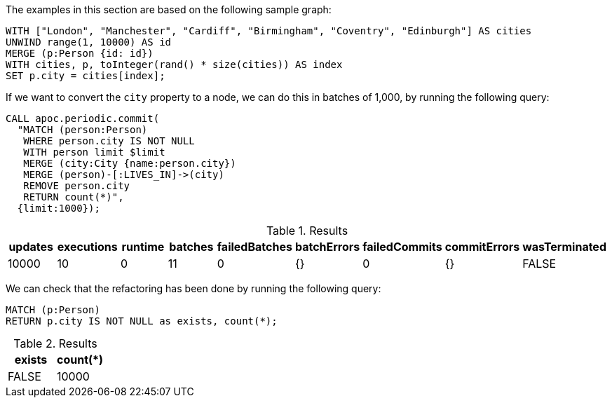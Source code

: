 The examples in this section are based on the following sample graph:

[source,cypher]
----
WITH ["London", "Manchester", "Cardiff", "Birmingham", "Coventry", "Edinburgh"] AS cities
UNWIND range(1, 10000) AS id
MERGE (p:Person {id: id})
WITH cities, p, toInteger(rand() * size(cities)) AS index
SET p.city = cities[index];
----

If we want to convert the `city` property to a node, we can do this in batches of 1,000, by running the following query:

[source,cypher]
----
CALL apoc.periodic.commit(
  "MATCH (person:Person)
   WHERE person.city IS NOT NULL
   WITH person limit $limit
   MERGE (city:City {name:person.city})
   MERGE (person)-[:LIVES_IN]->(city)
   REMOVE person.city
   RETURN count(*)",
  {limit:1000});
----

.Results
[opts="header"]
|===
| updates | executions | runtime | batches | failedBatches | batchErrors | failedCommits | commitErrors | wasTerminated
| 10000   | 10         | 0       | 11      | 0             | {}          | 0             | {}           | FALSE
|===

We can check that the refactoring has been done by running the following query:

[source,cypher]
----
MATCH (p:Person)
RETURN p.city IS NOT NULL as exists, count(*);
----

.Results
[opts="header"]
|===
| exists | count(*)
| FALSE  | 10000
|===